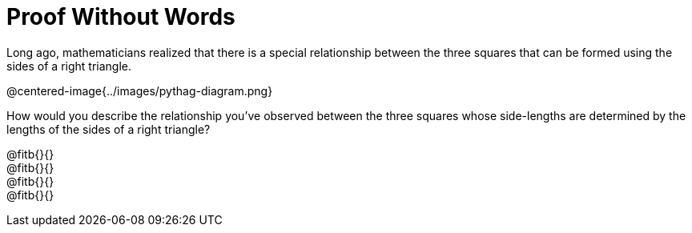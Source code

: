 = Proof Without Words

Long ago, mathematicians realized that there is a special relationship between the three squares that can be formed using the sides of a right triangle.

@centered-image{../images/pythag-diagram.png}

How would you describe the relationship you've observed between the three squares whose side-lengths are determined by the lengths of the sides of a right triangle?

@fitb{}{} +
@fitb{}{} +
@fitb{}{} +
@fitb{}{}
